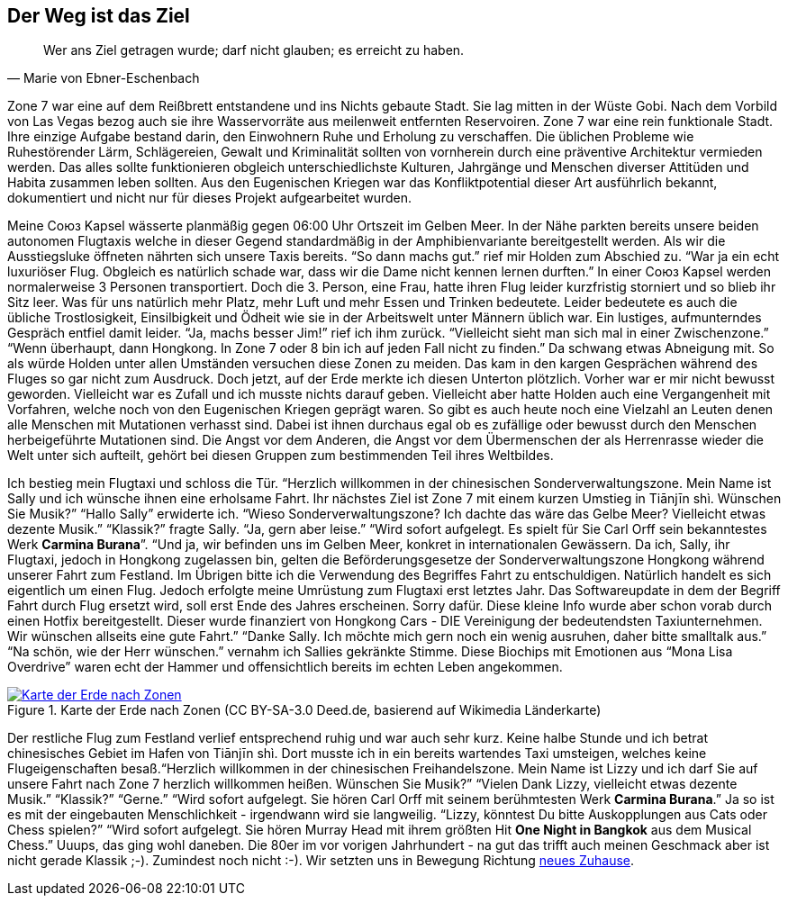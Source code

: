 // Kurzgeschichte "Zone 7" - Kapitel 2
[#reise]
== Der Weg ist das Ziel
[quote, Marie von Ebner-Eschenbach]
Wer ans Ziel getragen wurde; darf nicht glauben; es erreicht zu haben.

Zone 7 war eine auf dem Reißbrett entstandene und ins Nichts gebaute Stadt. Sie lag mitten in der Wüste Gobi. Nach dem Vorbild von Las Vegas bezog auch sie ihre Wasservorräte aus meilenweit entfernten Reservoiren. Zone 7 war eine rein funktionale Stadt. Ihre einzige Aufgabe bestand darin, den Einwohnern Ruhe und Erholung zu verschaffen. Die üblichen Probleme wie Ruhestörender Lärm, Schlägereien, Gewalt und Kriminalität sollten von vornherein durch eine präventive Architektur vermieden werden. Das alles sollte funktionieren obgleich unterschiedlichste Kulturen, Jahrgänge und Menschen diverser Attitüden und Habita zusammen leben sollten. Aus den Eugenischen Kriegen war das Konfliktpotential dieser Art ausführlich bekannt, dokumentiert und nicht nur für dieses Projekt aufgearbeitet wurden.

Meine Союз Kapsel wässerte planmäßig gegen 06:00 Uhr Ortszeit im Gelben Meer. In der Nähe parkten bereits unsere beiden autonomen Flugtaxis welche in dieser Gegend standardmäßig in der Amphibienvariante bereitgestellt werden. Als wir die Ausstiegsluke öffneten nährten sich unsere Taxis bereits. “So dann machs gut.” rief mir Holden zum Abschied zu. “War ja ein echt luxuriöser Flug. Obgleich es natürlich schade war, dass wir die Dame nicht kennen lernen durften.” In einer Союз Kapsel werden normalerweise 3 Personen transportiert. Doch die 3. Person, eine Frau, hatte ihren Flug leider kurzfristig storniert und so blieb ihr Sitz leer. Was für uns natürlich mehr Platz, mehr Luft und mehr Essen und Trinken bedeutete. Leider bedeutete es auch die übliche Trostlosigkeit, Einsilbigkeit und Ödheit wie sie in der Arbeitswelt unter Männern üblich war. Ein lustiges, aufmunterndes Gespräch entfiel damit leider. “Ja, machs besser Jim!” rief ich ihm zurück. “Vielleicht sieht man sich mal in einer Zwischenzone.” “Wenn überhaupt, dann Hongkong. In Zone 7 oder 8 bin ich auf jeden Fall nicht zu finden.” Da schwang etwas Abneigung mit. So als würde Holden unter allen Umständen versuchen diese Zonen zu meiden. Das kam in den kargen Gesprächen während des Fluges so gar nicht zum Ausdruck. Doch jetzt, auf der Erde merkte ich diesen Unterton plötzlich. Vorher war er mir nicht bewusst geworden. Vielleicht war es Zufall und ich musste nichts darauf geben. Vielleicht aber hatte Holden auch eine Vergangenheit mit Vorfahren, welche noch von den Eugenischen Kriegen geprägt waren. So gibt es auch heute noch eine Vielzahl an Leuten denen alle Menschen mit Mutationen verhasst sind. Dabei ist ihnen durchaus egal ob es zufällige oder bewusst durch den Menschen herbeigeführte Mutationen sind.  Die Angst vor dem Anderen, die Angst vor dem Übermenschen der als Herrenrasse wieder die Welt unter sich aufteilt, gehört bei diesen Gruppen zum bestimmenden Teil ihres Weltbildes.

Ich bestieg mein Flugtaxi und schloss die Tür. “Herzlich willkommen in der chinesischen Sonderverwaltungszone. Mein Name ist Sally und ich wünsche ihnen eine erholsame Fahrt. Ihr nächstes Ziel ist Zone 7 mit einem kurzen Umstieg in Tiānjīn shì. Wünschen Sie Musik?” “Hallo Sally” erwiderte ich. “Wieso Sonderverwaltungszone? Ich dachte das wäre das Gelbe Meer? Vielleicht etwas dezente Musik.” “Klassik?” fragte Sally. “Ja, gern aber leise.” “Wird sofort aufgelegt. Es spielt für Sie Carl Orff sein bekanntestes Werk *Carmina Burana*”. “Und ja, wir befinden uns im Gelben Meer, konkret in internationalen Gewässern. Da ich, Sally, ihr Flugtaxi, jedoch in Hongkong zugelassen bin, gelten die Beförderungsgesetze der Sonderverwaltungszone Hongkong während unserer Fahrt zum Festland. Im Übrigen bitte ich die Verwendung des Begriffes Fahrt zu entschuldigen. Natürlich handelt es sich eigentlich um einen Flug. Jedoch erfolgte meine Umrüstung zum Flugtaxi erst letztes Jahr. Das Softwareupdate in dem der Begriff Fahrt durch Flug ersetzt wird, soll erst Ende des Jahres erscheinen. Sorry dafür. Diese kleine Info wurde aber schon vorab durch einen Hotfix bereitgestellt. Dieser wurde finanziert von Hongkong Cars - DIE Vereinigung der bedeutendsten Taxiunternehmen. Wir wünschen allseits eine gute Fahrt.” “Danke Sally. Ich möchte mich gern noch ein wenig ausruhen, daher bitte smalltalk aus.” “Na schön, wie der Herr wünschen.” vernahm ich Sallies gekränkte Stimme. Diese Biochips mit Emotionen aus “Mona Lisa Overdrive” waren echt der Hammer und offensichtlich bereits im echten Leben angekommen.

.Karte der Erde nach Zonen (CC BY-SA-3.0 Deed.de, basierend auf Wikimedia Länderkarte)
[#img-erdelaender,link=https://de.m.wikipedia.org/wiki/Datei%3AWorld%2C_administrative_divisions_-_de_-_colored_%28all_countries%29.svg]
image::KarteDerErdeNachZonen.svg[Karte der Erde nach Zonen]

Der restliche Flug zum Festland verlief entsprechend ruhig und war auch sehr kurz. Keine halbe Stunde und ich betrat chinesisches Gebiet im Hafen von Tiānjīn shì. Dort musste ich in ein bereits wartendes Taxi umsteigen, welches keine Flugeigenschaften besaß.“Herzlich willkommen in der chinesischen Freihandelszone. Mein Name ist Lizzy und ich darf Sie auf unsere Fahrt nach Zone 7 herzlich willkommen heißen. Wünschen Sie Musik?” “Vielen Dank Lizzy, vielleicht etwas dezente Musik.” “Klassik?” “Gerne.” “Wird sofort aufgelegt. Sie hören Carl Orff mit seinem berühmtesten Werk *Carmina Burana*.” Ja so ist es mit der eingebauten Menschlichkeit - irgendwann wird sie langweilig. “Lizzy, könntest Du bitte Auskopplungen aus Cats oder Chess spielen?” “Wird sofort aufgelegt. Sie hören Murray Head mit ihrem größten Hit *One Night in Bangkok* aus dem Musical Chess.” Uuups, das ging wohl daneben. Die 80er im vor vorigen Jahrhundert - na gut das trifft auch meinen Geschmack aber ist nicht gerade Klassik ;-). Zumindest noch nicht :-). Wir setzten uns in Bewegung Richtung xref:MyHome.adoc[neues Zuhause].
